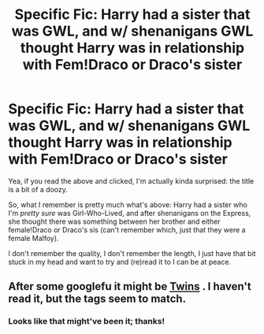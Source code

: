 #+TITLE: Specific Fic: Harry had a sister that was GWL, and w/ shenanigans GWL thought Harry was in relationship with Fem!Draco or Draco's sister

* Specific Fic: Harry had a sister that was GWL, and w/ shenanigans GWL thought Harry was in relationship with Fem!Draco or Draco's sister
:PROPERTIES:
:Author: Zoanzon
:Score: 13
:DateUnix: 1524630651.0
:DateShort: 2018-Apr-25
:FlairText: Fic Search
:END:
Yea, if you read the above and clicked, I'm actually kinda surprised: the title is a bit of a doozy.

So, what I remember is pretty much what's above: Harry had a sister who I'm /pretty sure/ was Girl-Who-Lived, and after shenanigans on the Express, she thought there was something between her brother and either female!Draco or Draco's sis (can't remember which, just that they were a female Malfoy).

I don't remember the quality, I don't remember the length, I just have that bit stuck in my head and want to try and (re)read it to I can be at peace.


** After some googlefu it might be [[https://www.hpfanficarchive.com/stories/viewstory.php?sid=1382][Twins]] . I haven't read it, but the tags seem to match.
:PROPERTIES:
:Author: Faeriniel
:Score: 2
:DateUnix: 1524633807.0
:DateShort: 2018-Apr-25
:END:

*** Looks like that might've been it; thanks!
:PROPERTIES:
:Author: Zoanzon
:Score: 1
:DateUnix: 1524700251.0
:DateShort: 2018-Apr-26
:END:
